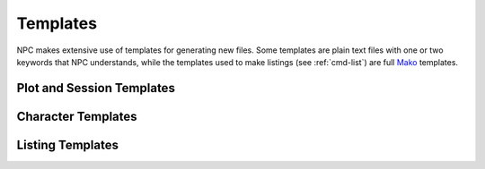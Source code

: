 .. Templates documentation

Templates
=========

NPC makes extensive use of templates for generating new files. Some templates are plain text files with one or two keywords that NPC understands, while the templates used to make listings (see :ref:`cmd-list`) are full `Mako`_ templates.

.. _session-templates

Plot and Session Templates
--------------------------

Character Templates
-------------------

Listing Templates
-----------------

.. _`Mako`: https://docs.makotemplates.org/en/latest/
